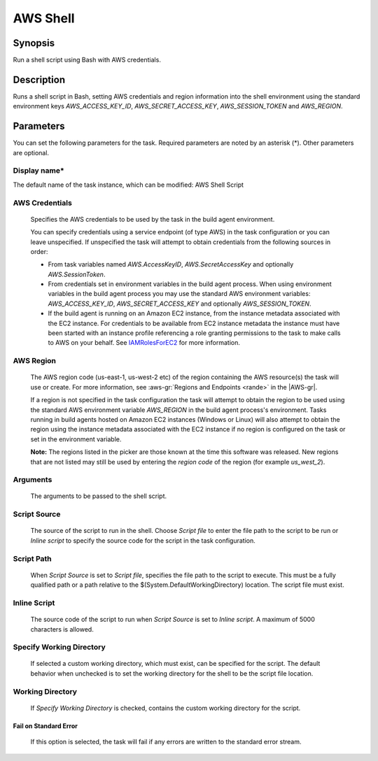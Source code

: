 .. Copyright 2010-2018 Amazon.com, Inc. or its affiliates. All Rights Reserved.

   This work is licensed under a Creative Commons Attribution-NonCommercial-ShareAlike 4.0
   International License (the "License"). You may not use this file except in compliance with the
   License. A copy of the License is located at http://creativecommons.org/licenses/by-nc-sa/4.0/.

   This file is distributed on an "AS IS" BASIS, WITHOUT WARRANTIES OR CONDITIONS OF ANY KIND,
   either express or implied. See the License for the specific language governing permissions and
   limitations under the License.

.. _awsshell:
.. _IAMRolesForEC2: https://docs.aws.amazon.com/IAM/latest/UserGuide/id_roles_use_switch-role-ec2.html

#################################
AWS Shell
#################################

.. meta::
   :description: AWS Tools for Visual Studio Team Services (VSTS) Task Reference
   :keywords: extensions, tasks

Synopsis
========

Run a shell script using Bash with AWS credentials.

Description
===========

Runs a shell script in Bash, setting AWS credentials and region information into the shell environment using the standard environment keys *AWS_ACCESS_KEY_ID*, *AWS_SECRET_ACCESS_KEY*, *AWS_SESSION_TOKEN* and *AWS_REGION*.

Parameters
==========

You can set the following parameters for the task. Required parameters are noted by an asterisk (*). Other parameters are optional.


Display name*
-------------

The default name of the task instance, which can be modified: AWS Shell Script

AWS Credentials
---------------

    Specifies the AWS credentials to be used by the task in the build agent environment.

    You can specify credentials using a service endpoint (of type AWS) in the task configuration or you can leave unspecified. If
    unspecified the task will attempt to obtain credentials from the following sources in order:

    * From task variables named *AWS.AccessKeyID*, *AWS.SecretAccessKey* and optionally *AWS.SessionToken*.
    * From credentials set in environment variables in the build agent process. When using environment variables in the
      build agent process you may use the standard AWS environment variables: *AWS_ACCESS_KEY_ID*, *AWS_SECRET_ACCESS_KEY* and
      optionally *AWS_SESSION_TOKEN*.
    * If the build agent is running on an Amazon EC2 instance, from the instance metadata associated with the EC2 instance. For
      credentials to be available from EC2 instance metadata the instance must have been started with an instance profile referencing
      a role granting permissions to the task to make calls to AWS on your behalf. See IAMRolesForEC2_ for more information.

AWS Region
----------

    The AWS region code (us-east-1, us-west-2 etc) of the region containing the AWS resource(s) the task will use or create. For more
    information, see :aws-gr:`Regions and Endpoints <rande>` in the |AWS-gr|.

    If a region is not specified in the task configuration the task will attempt to obtain the region to be used using the standard
    AWS environment variable *AWS_REGION* in the build agent process's environment. Tasks running in build agents hosted on Amazon EC2
    instances (Windows or Linux) will also attempt to obtain the region using the instance metadata associated with the EC2 instance
    if no region is configured on the task or set in the environment variable.

    **Note:** The regions listed in the picker are those known at the time this software was released. New regions that are not listed
    may still be used by entering the *region code* of the region (for example *us_west_2*).

Arguments
---------

    The arguments to be passed to the shell script.

Script Source
-------------

    The source of the script to run in the shell. Choose *Script file* to enter the file path to the script to be run or *Inline script*
    to specify the source code for the script in the task configuration.

Script Path
-----------

    When *Script Source* is set to *Script file*, specifies the file path to the script to execute. This must be a fully qualified path
    or a path relative to the $(System.DefaultWorkingDirectory) location. The script file must exist.

Inline Script
-------------

    The source code of the script to run when *Script Source* is set to *Inline script*. A maximum of 5000 characters is allowed.

Specify Working Directory
-------------------------

    If selected a custom working directory, which must exist, can be specified for the script. The default behavior when unchecked is
    to set the working directory for the shell to be the script file location.

Working Directory
-----------------

    If *Specify Working Directory* is checked, contains the custom working directory for the script.

Fail on Standard Error
~~~~~~~~~~~~~~~~~~~~~~

    If this option is selected, the task will fail if any errors are written to the standard error stream.

